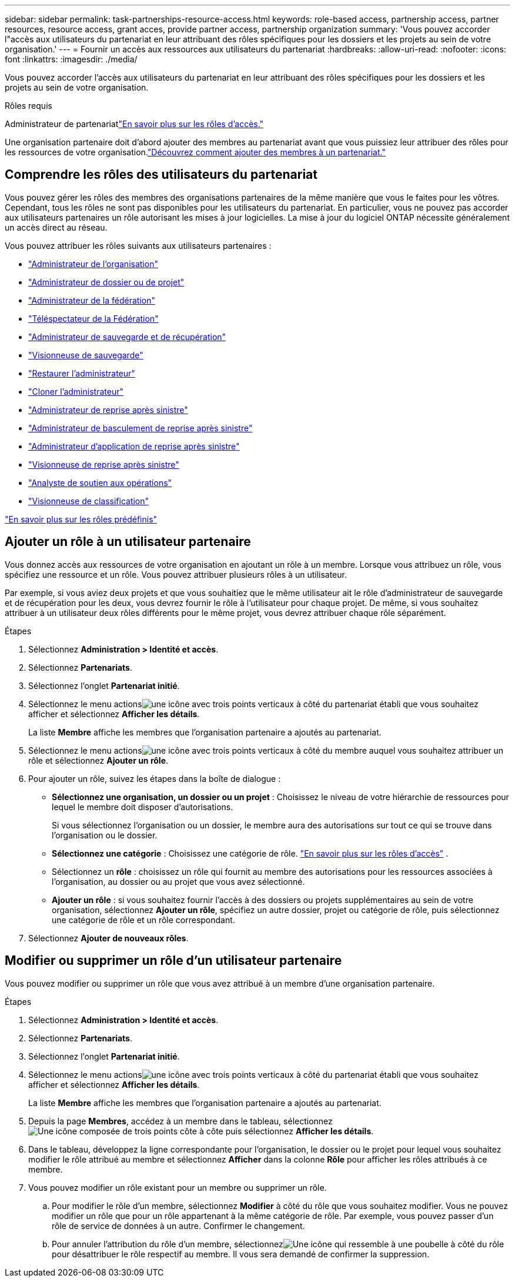 ---
sidebar: sidebar 
permalink: task-partnerships-resource-access.html 
keywords: role-based access, partnership access, partner resources, resource access, grant acces, provide partner access, partnership organization 
summary: 'Vous pouvez accorder l"accès aux utilisateurs du partenariat en leur attribuant des rôles spécifiques pour les dossiers et les projets au sein de votre organisation.' 
---
= Fournir un accès aux ressources aux utilisateurs du partenariat
:hardbreaks:
:allow-uri-read: 
:nofooter: 
:icons: font
:linkattrs: 
:imagesdir: ./media/


[role="lead"]
Vous pouvez accorder l'accès aux utilisateurs du partenariat en leur attribuant des rôles spécifiques pour les dossiers et les projets au sein de votre organisation.

.Rôles requis
Administrateur de partenariatlink:reference-iam-predefined-roles.html["En savoir plus sur les rôles d’accès."]

Une organisation partenaire doit d’abord ajouter des membres au partenariat avant que vous puissiez leur attribuer des rôles pour les ressources de votre organisation.link:task-partnerships-assign-users.html["Découvrez comment ajouter des membres à un partenariat."]



== Comprendre les rôles des utilisateurs du partenariat

Vous pouvez gérer les rôles des membres des organisations partenaires de la même manière que vous le faites pour les vôtres.  Cependant, tous les rôles ne sont pas disponibles pour les utilisateurs du partenariat.  En particulier, vous ne pouvez pas accorder aux utilisateurs partenaires un rôle autorisant les mises à jour logicielles.  La mise à jour du logiciel ONTAP nécessite généralement un accès direct au réseau.

Vous pouvez attribuer les rôles suivants aux utilisateurs partenaires :

* link:reference-iam-platform-roles.html#organization-admin-roles["Administrateur de l'organisation"]
* link:reference-iam-platform-roles.html#organization-admin-roles["Administrateur de dossier ou de projet"]
* link:reference-iam-platform-roles.html#federation-roles["Administrateur de la fédération"]
* link:reference-iam-platform-roles.html#federation-roles["Téléspectateur de la Fédération"]
* link:reference-iam-backup-rec-roles.html["Administrateur de sauvegarde et de récupération"]
* link:reference-iam-backup-rec-roles.html["Visionneuse de sauvegarde"]
* link:reference-iam-backup-rec-roles.html["Restaurer l'administrateur"]
* link:reference-iam-backup-rec-roles.html["Cloner l'administrateur"]
* link:reference-iam-disaster-rec-roles.html["Administrateur de reprise après sinistre"]
* link:reference-iam-disaster-rec-roles.html["Administrateur de basculement de reprise après sinistre"]
* link:reference-iam-disaster-rec-roles.html["Administrateur d'application de reprise après sinistre"]
* link:reference-iam-disaster-rec-roles.html["Visionneuse de reprise après sinistre"]
* link:reference-iam-storage-roles.html["Analyste de soutien aux opérations"]
* link:reference-iam-predefined-roles.html["Visionneuse de classification"]


link:reference-iam-predefined-roles.html["En savoir plus sur les rôles prédéfinis"]



== Ajouter un rôle à un utilisateur partenaire

Vous donnez accès aux ressources de votre organisation en ajoutant un rôle à un membre.  Lorsque vous attribuez un rôle, vous spécifiez une ressource et un rôle.  Vous pouvez attribuer plusieurs rôles à un utilisateur.

Par exemple, si vous aviez deux projets et que vous souhaitiez que le même utilisateur ait le rôle d’administrateur de sauvegarde et de récupération pour les deux, vous devrez fournir le rôle à l’utilisateur pour chaque projet.  De même, si vous souhaitez attribuer à un utilisateur deux rôles différents pour le même projet, vous devrez attribuer chaque rôle séparément.

.Étapes
. Sélectionnez *Administration > Identité et accès*.
. Sélectionnez *Partenariats*.
. Sélectionnez l'onglet *Partenariat initié*.
. Sélectionnez le menu actionsimage:icon-action.png["une icône avec trois points verticaux"] à côté du partenariat établi que vous souhaitez afficher et sélectionnez *Afficher les détails*.
+
La liste *Membre* affiche les membres que l'organisation partenaire a ajoutés au partenariat.

. Sélectionnez le menu actionsimage:icon-action.png["une icône avec trois points verticaux"] à côté du membre auquel vous souhaitez attribuer un rôle et sélectionnez *Ajouter un rôle*.
. Pour ajouter un rôle, suivez les étapes dans la boîte de dialogue :
+
** *Sélectionnez une organisation, un dossier ou un projet* : Choisissez le niveau de votre hiérarchie de ressources pour lequel le membre doit disposer d'autorisations.
+
Si vous sélectionnez l’organisation ou un dossier, le membre aura des autorisations sur tout ce qui se trouve dans l’organisation ou le dossier.

** *Sélectionnez une catégorie* : Choisissez une catégorie de rôle. link:reference-iam-predefined-roles.html["En savoir plus sur les rôles d'accès"^] .
** Sélectionnez un *rôle* : choisissez un rôle qui fournit au membre des autorisations pour les ressources associées à l’organisation, au dossier ou au projet que vous avez sélectionné.
** *Ajouter un rôle* : si vous souhaitez fournir l'accès à des dossiers ou projets supplémentaires au sein de votre organisation, sélectionnez *Ajouter un rôle*, spécifiez un autre dossier, projet ou catégorie de rôle, puis sélectionnez une catégorie de rôle et un rôle correspondant.


. Sélectionnez *Ajouter de nouveaux rôles*.




== Modifier ou supprimer un rôle d'un utilisateur partenaire

Vous pouvez modifier ou supprimer un rôle que vous avez attribué à un membre d’une organisation partenaire.

.Étapes
. Sélectionnez *Administration > Identité et accès*.
. Sélectionnez *Partenariats*.
. Sélectionnez l'onglet *Partenariat initié*.
. Sélectionnez le menu actionsimage:icon-action.png["une icône avec trois points verticaux"] à côté du partenariat établi que vous souhaitez afficher et sélectionnez *Afficher les détails*.
+
La liste *Membre* affiche les membres que l'organisation partenaire a ajoutés au partenariat.

. Depuis la page *Membres*, accédez à un membre dans le tableau, sélectionnezimage:icon-action.png["Une icône composée de trois points côte à côte"] puis sélectionnez *Afficher les détails*.
. Dans le tableau, développez la ligne correspondante pour l'organisation, le dossier ou le projet pour lequel vous souhaitez modifier le rôle attribué au membre et sélectionnez *Afficher* dans la colonne *Rôle* pour afficher les rôles attribués à ce membre.
. Vous pouvez modifier un rôle existant pour un membre ou supprimer un rôle.
+
.. Pour modifier le rôle d'un membre, sélectionnez *Modifier* à côté du rôle que vous souhaitez modifier.  Vous ne pouvez modifier un rôle que pour un rôle appartenant à la même catégorie de rôle.  Par exemple, vous pouvez passer d’un rôle de service de données à un autre.  Confirmer le changement.
.. Pour annuler l'attribution du rôle d'un membre, sélectionnezimage:icon-delete.png["Une icône qui ressemble à une poubelle"] à côté du rôle pour désattribuer le rôle respectif au membre.  Il vous sera demandé de confirmer la suppression.



